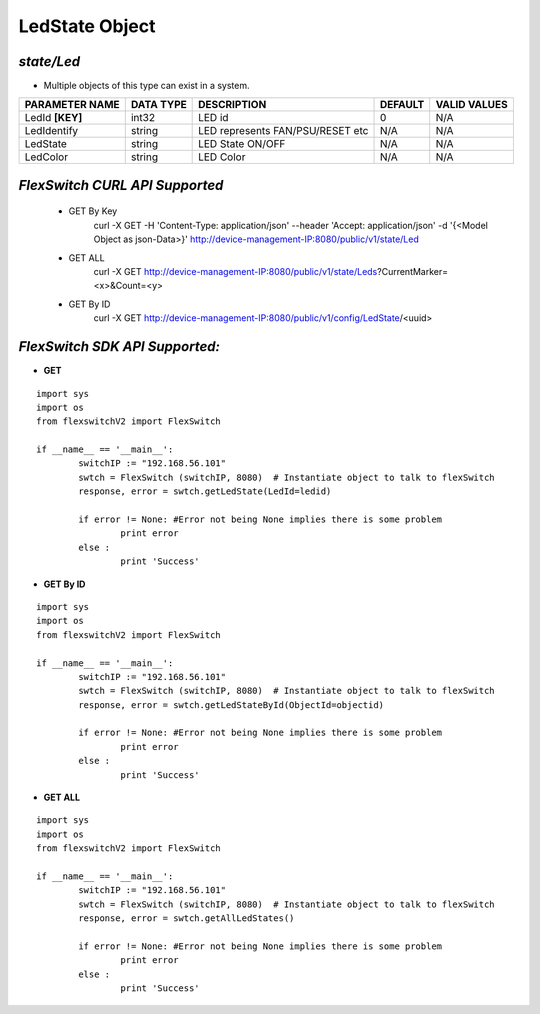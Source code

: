 LedState Object
=============================================================

*state/Led*
------------------------------------

- Multiple objects of this type can exist in a system.

+--------------------+---------------+--------------------------------+-------------+------------------+
| **PARAMETER NAME** | **DATA TYPE** |        **DESCRIPTION**         | **DEFAULT** | **VALID VALUES** |
+--------------------+---------------+--------------------------------+-------------+------------------+
| LedId **[KEY]**    | int32         | LED id                         |           0 | N/A              |
+--------------------+---------------+--------------------------------+-------------+------------------+
| LedIdentify        | string        | LED represents FAN/PSU/RESET   | N/A         | N/A              |
|                    |               | etc                            |             |                  |
+--------------------+---------------+--------------------------------+-------------+------------------+
| LedState           | string        | LED State ON/OFF               | N/A         | N/A              |
+--------------------+---------------+--------------------------------+-------------+------------------+
| LedColor           | string        | LED Color                      | N/A         | N/A              |
+--------------------+---------------+--------------------------------+-------------+------------------+



*FlexSwitch CURL API Supported*
------------------------------------

	- GET By Key
		 curl -X GET -H 'Content-Type: application/json' --header 'Accept: application/json' -d '{<Model Object as json-Data>}' http://device-management-IP:8080/public/v1/state/Led
	- GET ALL
		 curl -X GET http://device-management-IP:8080/public/v1/state/Leds?CurrentMarker=<x>&Count=<y>
	- GET By ID
		 curl -X GET http://device-management-IP:8080/public/v1/config/LedState/<uuid>


*FlexSwitch SDK API Supported:*
------------------------------------



- **GET**


::

	import sys
	import os
	from flexswitchV2 import FlexSwitch

	if __name__ == '__main__':
		switchIP := "192.168.56.101"
		swtch = FlexSwitch (switchIP, 8080)  # Instantiate object to talk to flexSwitch
		response, error = swtch.getLedState(LedId=ledid)

		if error != None: #Error not being None implies there is some problem
			print error
		else :
			print 'Success'


- **GET By ID**


::

	import sys
	import os
	from flexswitchV2 import FlexSwitch

	if __name__ == '__main__':
		switchIP := "192.168.56.101"
		swtch = FlexSwitch (switchIP, 8080)  # Instantiate object to talk to flexSwitch
		response, error = swtch.getLedStateById(ObjectId=objectid)

		if error != None: #Error not being None implies there is some problem
			print error
		else :
			print 'Success'




- **GET ALL**


::

	import sys
	import os
	from flexswitchV2 import FlexSwitch

	if __name__ == '__main__':
		switchIP := "192.168.56.101"
		swtch = FlexSwitch (switchIP, 8080)  # Instantiate object to talk to flexSwitch
		response, error = swtch.getAllLedStates()

		if error != None: #Error not being None implies there is some problem
			print error
		else :
			print 'Success'


